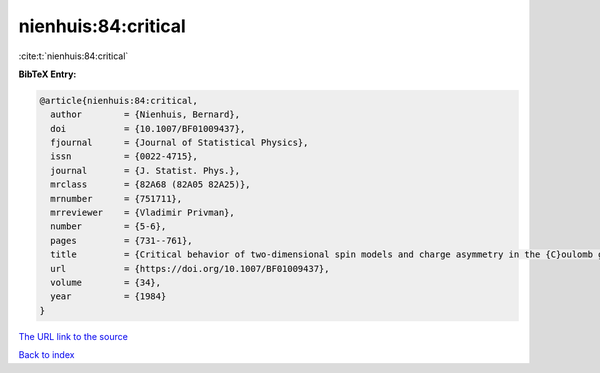 nienhuis:84:critical
====================

:cite:t:`nienhuis:84:critical`

**BibTeX Entry:**

.. code-block:: bibtex

   @article{nienhuis:84:critical,
     author        = {Nienhuis, Bernard},
     doi           = {10.1007/BF01009437},
     fjournal      = {Journal of Statistical Physics},
     issn          = {0022-4715},
     journal       = {J. Statist. Phys.},
     mrclass       = {82A68 (82A05 82A25)},
     mrnumber      = {751711},
     mrreviewer    = {Vladimir Privman},
     number        = {5-6},
     pages         = {731--761},
     title         = {Critical behavior of two-dimensional spin models and charge asymmetry in the {C}oulomb gas},
     url           = {https://doi.org/10.1007/BF01009437},
     volume        = {34},
     year          = {1984}
   }
`The URL link to the source <https://doi.org/10.1007/BF01009437>`_


`Back to index <../By-Cite-Keys.html>`_
